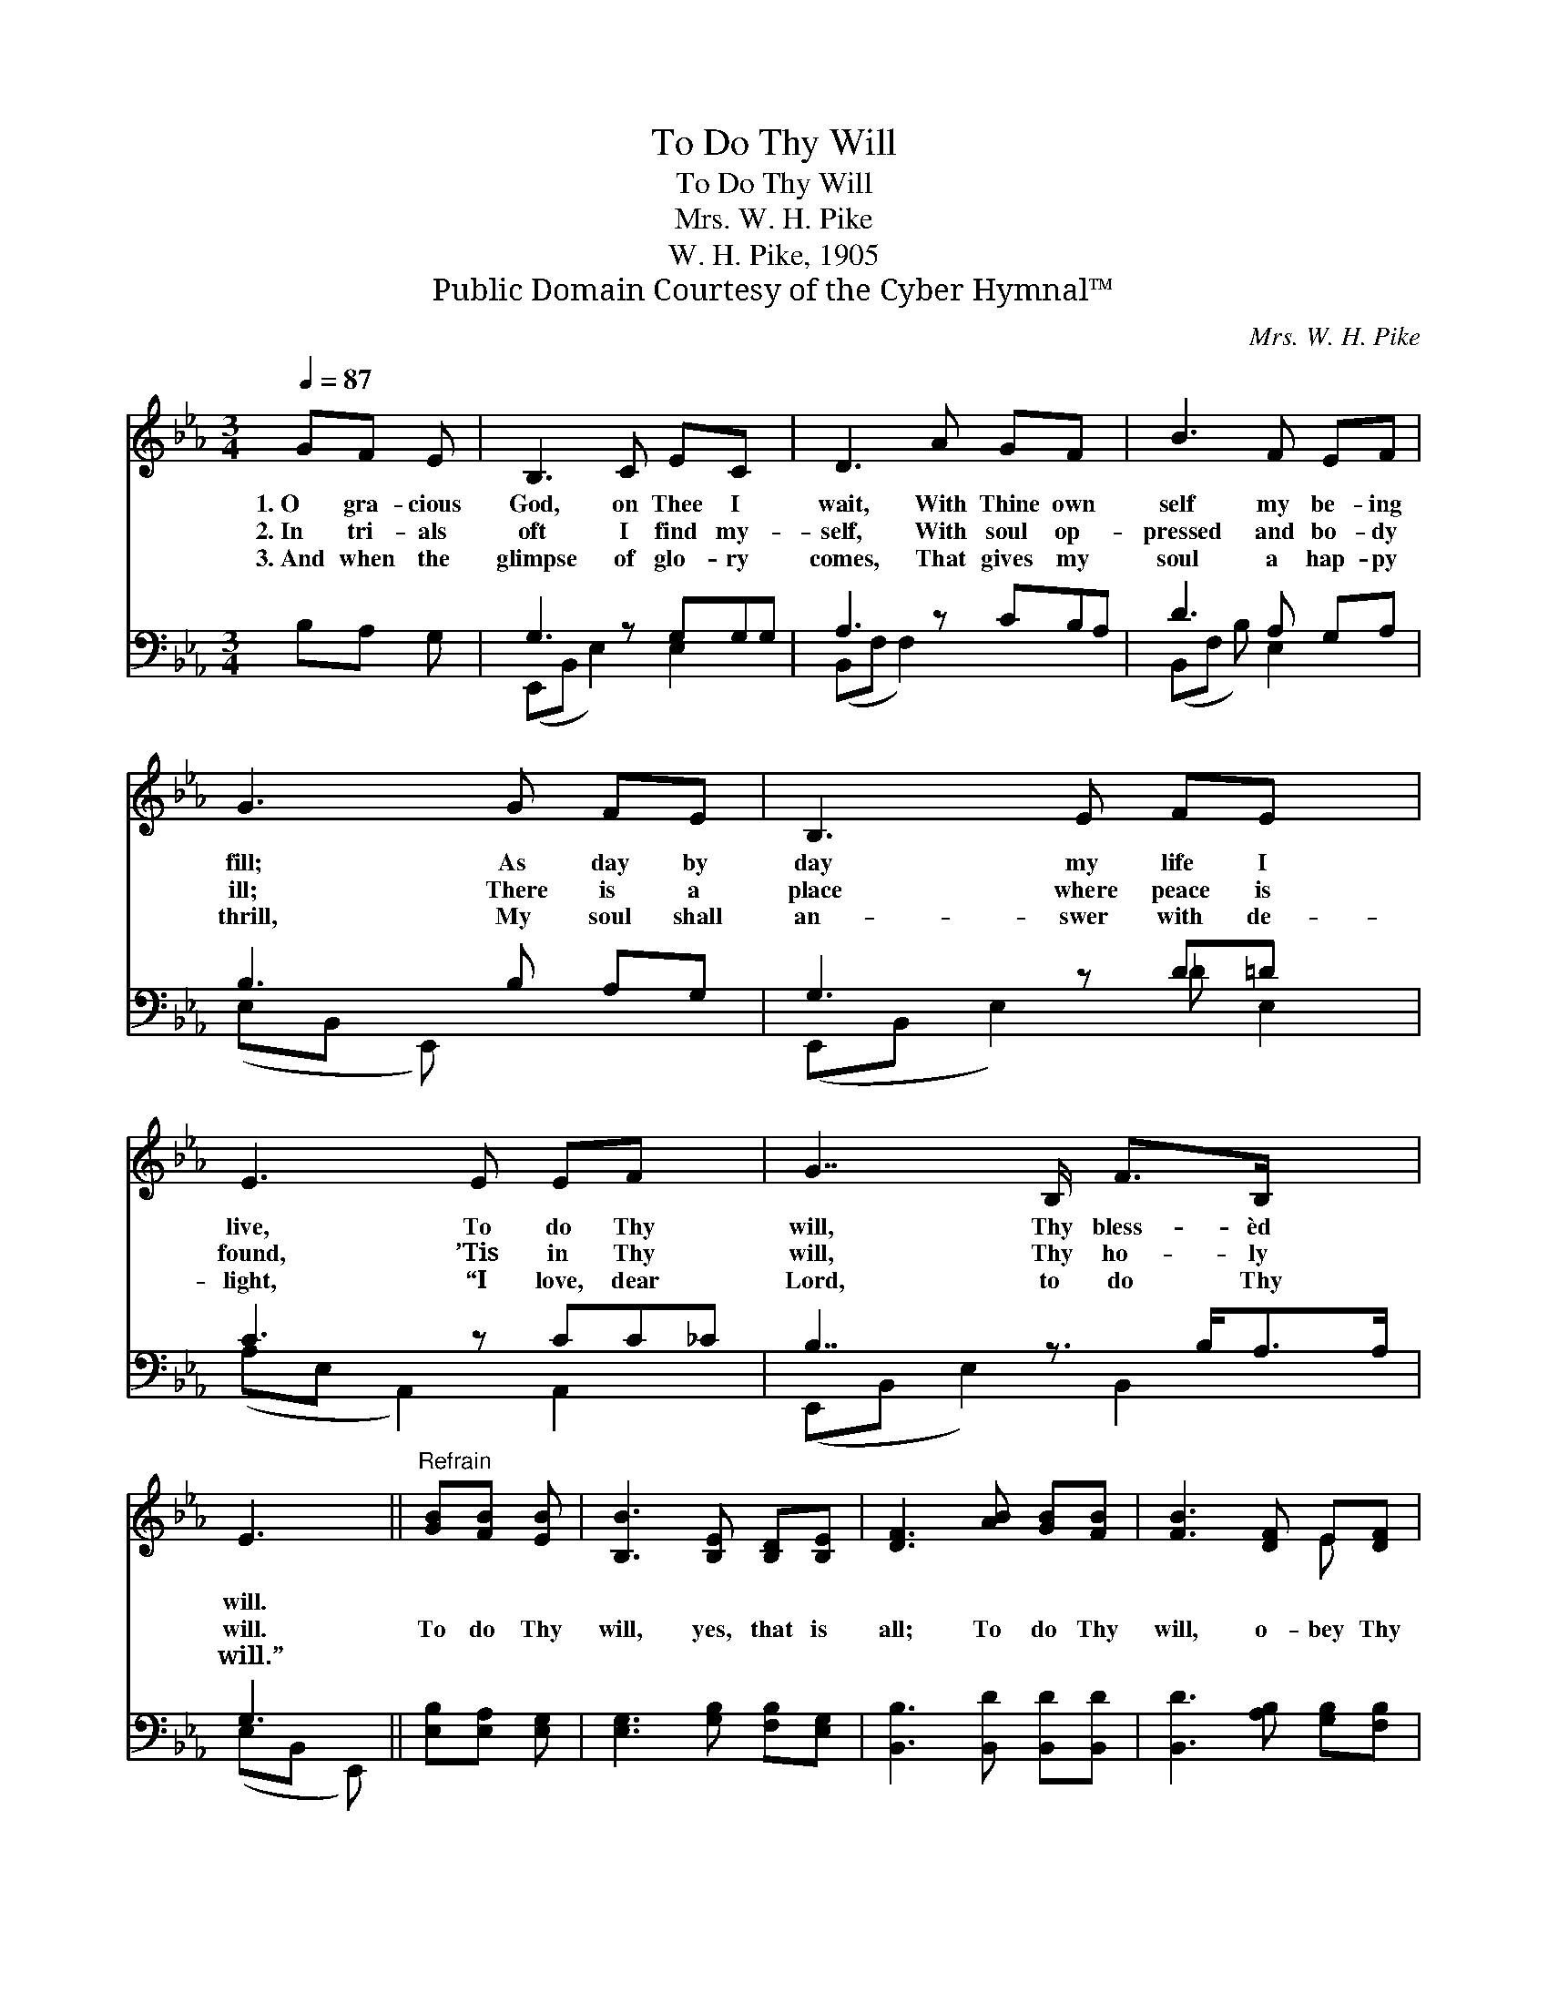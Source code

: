 X:1
T:To Do Thy Will
T:To Do Thy Will
T:Mrs. W. H. Pike
T:W. H. Pike, 1905
T:Public Domain Courtesy of the Cyber Hymnal™
C:Mrs. W. H. Pike
Z:Public Domain
Z:Courtesy of the Cyber Hymnal™
%%score ( 1 2 ) ( 3 4 )
L:1/8
Q:1/4=87
M:3/4
K:Eb
V:1 treble 
V:2 treble 
V:3 bass 
V:4 bass 
V:1
 GF E | B,3 C EC x | D3 A GF x | B3 F EF | G3 G FE | B,3 E FE x | E3 E EF x | G7/2 B,/ F>B, x3/2 | %8
w: 1.~O gra- cious|God, on Thee I|wait, With Thine own|self my be- ing|fill; As day by|day my life I|live, To do Thy|will, Thy bless- èd|
w: 2.~In tri- als|oft I find my-|self, With soul op-|pressed and bo- dy|ill; There is a|place where peace is|found, ’Tis in Thy|will, Thy ho- ly|
w: 3.~And when the|glimpse of glo- ry|comes, That gives my|soul a hap- py|thrill, My soul shall|an- swer with de-|light, “I love, dear|Lord, to do Thy|
 E3 ||"^Refrain" [GB][FB] [EB] | [B,B]3 [B,E] [B,D][B,E] | [DF]3 [AB] [GB][FB] | [FB]3 [DF] E[DF] | %13
w: will.|||||
w: will.|To do Thy|will, yes, that is|all; To do Thy|will, o- bey Thy|
w: will.”|||||
 [EG]3 [GB] [FB][EB] | [B,B]3 [_DE] [DF][DE] | [CE]3 [CE] [CE][EF] | %16
w: |||
w: call; To fol- low,|Lord, where Thou dost|lead, To do Thy|
w: |||
"^ad lib." [EG]7/2 B,/ [DF]>B, | [B,E]3 |] %18
w: ||
w: will is all I|need.|
w: ||
V:2
 x3 | x7 | x7 | x6 | x6 | x7 | x7 | x15/2 | x3 || x3 | x6 | x6 | x4 E x | x6 | x6 | x6 | %16
 x7/2 B,/ x B,/ x/ | x3 |] %18
V:3
 B,A, G, | G,3 z G,G,G, | A,3 z CB,A, | D3 A, G,A, | B,3 B, A,G, | G,3 z D=D x | C3 z CC_C | %7
 B,7/2 z3/2 B,<A,A,/ | G,3 || [E,B,][E,A,] [E,G,] | [E,G,]3 [G,B,] [F,B,][E,G,] | %11
 [B,,B,]3 [B,,D] [B,,D][B,,D] | [B,,D]3 [A,B,] [G,B,][F,B,] | [E,B,]3 [E,B,] [E,A,][E,G,] | %14
 [E,G,]3 [E,G,] [E,G,][B,,G,] | [A,,A,]3 [A,,A,] [A,,A,][A,,_C] | %16
 [B,,B,]7/2 [B,,G,]/ [B,,A,]>[B,,A,] | [E,G,]3 |] %18
V:4
 x3 | (E,,B,, E,2) E,2 x | (B,,F, F,2) x3 | (B,,F, B,) E,2 x | (E,B,, E,,) x3 | %5
 (E,,B,, E,2) _D E,2 | (A,E, A,,2) A,,2 x | (E,,B,, E,2) B,,2 x3/2 | (E,B,, E,,) || x3 | x6 | x6 | %12
 x6 | x6 | x6 | x6 | x6 | x3 |] %18

